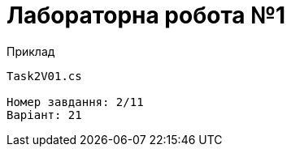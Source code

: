 = Лабораторна робота №1

.Приклад
[source]
----
Task2V01.cs

Номер завдання: 2/11
Варіант: 21
----

